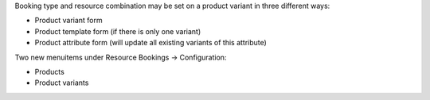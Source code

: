 Booking type and resource combination may be set on a product variant in three different ways:

- Product variant form
- Product template form (if there is only one variant)
- Product attribute form (will update all existing variants of this attribute)

Two new menuitems under Resource Bookings -> Configuration:

- Products
- Product variants
